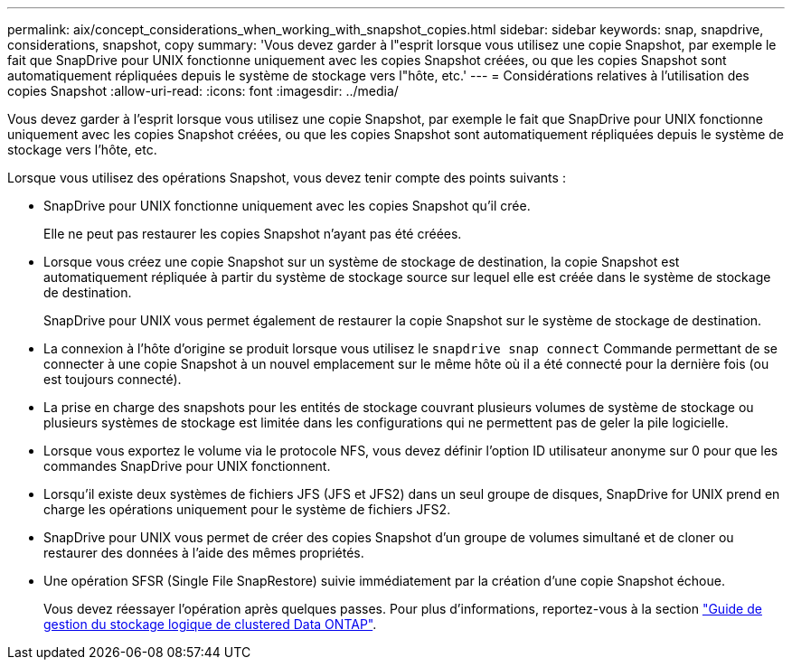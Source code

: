 ---
permalink: aix/concept_considerations_when_working_with_snapshot_copies.html 
sidebar: sidebar 
keywords: snap, snapdrive, considerations, snapshot, copy 
summary: 'Vous devez garder à l"esprit lorsque vous utilisez une copie Snapshot, par exemple le fait que SnapDrive pour UNIX fonctionne uniquement avec les copies Snapshot créées, ou que les copies Snapshot sont automatiquement répliquées depuis le système de stockage vers l"hôte, etc.' 
---
= Considérations relatives à l'utilisation des copies Snapshot
:allow-uri-read: 
:icons: font
:imagesdir: ../media/


[role="lead"]
Vous devez garder à l'esprit lorsque vous utilisez une copie Snapshot, par exemple le fait que SnapDrive pour UNIX fonctionne uniquement avec les copies Snapshot créées, ou que les copies Snapshot sont automatiquement répliquées depuis le système de stockage vers l'hôte, etc.

Lorsque vous utilisez des opérations Snapshot, vous devez tenir compte des points suivants :

* SnapDrive pour UNIX fonctionne uniquement avec les copies Snapshot qu'il crée.
+
Elle ne peut pas restaurer les copies Snapshot n'ayant pas été créées.

* Lorsque vous créez une copie Snapshot sur un système de stockage de destination, la copie Snapshot est automatiquement répliquée à partir du système de stockage source sur lequel elle est créée dans le système de stockage de destination.
+
SnapDrive pour UNIX vous permet également de restaurer la copie Snapshot sur le système de stockage de destination.

* La connexion à l'hôte d'origine se produit lorsque vous utilisez le `snapdrive snap connect` Commande permettant de se connecter à une copie Snapshot à un nouvel emplacement sur le même hôte où il a été connecté pour la dernière fois (ou est toujours connecté).
* La prise en charge des snapshots pour les entités de stockage couvrant plusieurs volumes de système de stockage ou plusieurs systèmes de stockage est limitée dans les configurations qui ne permettent pas de geler la pile logicielle.
* Lorsque vous exportez le volume via le protocole NFS, vous devez définir l'option ID utilisateur anonyme sur 0 pour que les commandes SnapDrive pour UNIX fonctionnent.
* Lorsqu'il existe deux systèmes de fichiers JFS (JFS et JFS2) dans un seul groupe de disques, SnapDrive for UNIX prend en charge les opérations uniquement pour le système de fichiers JFS2.
* SnapDrive pour UNIX vous permet de créer des copies Snapshot d'un groupe de volumes simultané et de cloner ou restaurer des données à l'aide des mêmes propriétés.
* Une opération SFSR (Single File SnapRestore) suivie immédiatement par la création d'une copie Snapshot échoue.
+
Vous devez réessayer l'opération après quelques passes. Pour plus d'informations, reportez-vous à la section link:http://docs.netapp.com/ontap-9/topic/com.netapp.doc.dot-cm-vsmg/home.html["Guide de gestion du stockage logique de clustered Data ONTAP"].


